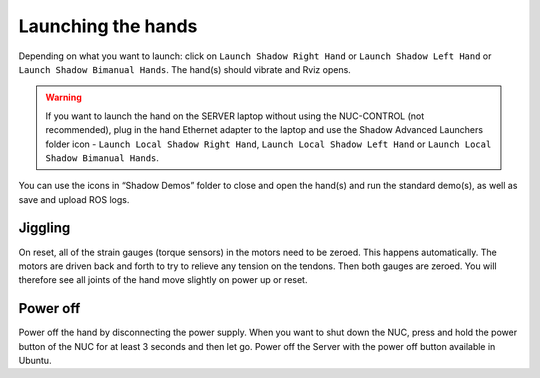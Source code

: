 Launching the hands
===================

Depending on what you want to launch: click on ``Launch Shadow Right Hand`` or ``Launch Shadow Left Hand`` or ``Launch Shadow Bimanual Hands``. The hand(s) should vibrate and Rviz opens.

.. warning:: If you want to launch the hand on the SERVER laptop without using the NUC-CONTROL (not recommended), plug in the hand Ethernet adapter to the laptop and use the Shadow Advanced Launchers folder icon - ``Launch Local Shadow Right Hand``, ``Launch Local Shadow Left Hand`` or ``Launch Local Shadow Bimanual Hands``.

You can use the icons in “Shadow Demos” folder to close and open the hand(s) and run the standard demo(s), as well as save and upload ROS logs.

Jiggling
---------

On reset, all of the strain gauges (torque sensors) in the motors need to be zeroed. This happens automatically. The motors are driven back and forth to try to relieve any tension on the tendons. Then both gauges are zeroed. You will therefore see all joints of the hand move slightly on power up or reset.

Power off
----------
Power off the hand by disconnecting the power supply. When you want to shut down the NUC, press and hold the power button of the NUC for at least 3 seconds and then let go. Power off the Server with the power off button available in Ubuntu.
